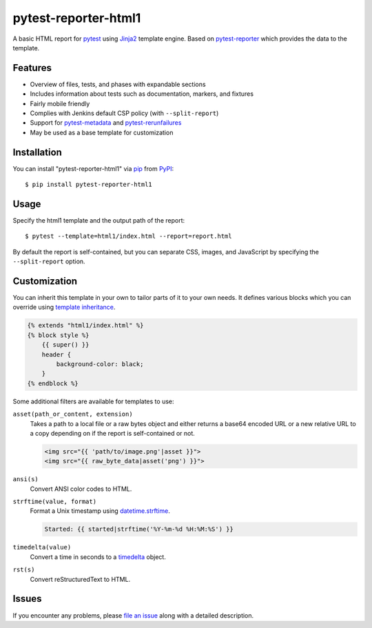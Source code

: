 =====================
pytest-reporter-html1
=====================

.. image:: https://img.shields.io/pypi/v/pytest-reporter-html1.svg
    :target: https://pypi.org/project/pytest-reporter-html1
    :alt: PyPI version

A basic HTML report for `pytest`_ using `Jinja2`_ template engine.
Based on `pytest-reporter`_ which provides the data to the template.


Features
--------

* Overview of files, tests, and phases with expandable sections
* Includes information about tests such as documentation, markers, and fixtures
* Fairly mobile friendly
* Complies with Jenkins default CSP policy (with ``--split-report``)
* Support for `pytest-metadata`_ and `pytest-rerunfailures`_
* May be used as a base template for customization

.. image:: https://raw.githubusercontent.com/christiansandberg/pytest-reporter-html1/master/screenshot.png
    :alt: Screenshot


Installation
------------

You can install "pytest-reporter-html1" via `pip`_ from `PyPI`_::

    $ pip install pytest-reporter-html1


Usage
-----

Specify the html1 template and the output path of the report::

    $ pytest --template=html1/index.html --report=report.html

By default the report is self-contained, but you can separate CSS, images,
and JavaScript by specifying the ``--split-report`` option.


Customization
-------------

You can inherit this template in your own to tailor parts of it to your own needs.
It defines various blocks which you can override using `template inheritance`_.

.. code:: html

    {% extends "html1/index.html" %}
    {% block style %}
        {{ super() }}
        header {
            background-color: black;
        }
    {% endblock %}

Some additional filters are available for templates to use:

``asset(path_or_content, extension)``
    Takes a path to a local file or a raw bytes object and either returns a
    base64 encoded URL or a new relative URL to a copy depending on if the
    report is self-contained or not.

    .. code:: html

        <img src="{{ 'path/to/image.png'|asset }}">
        <img src="{{ raw_byte_data|asset('png') }}">

``ansi(s)``
    Convert ANSI color codes to HTML.

``strftime(value, format)``
    Format a Unix timestamp using `datetime.strftime`_.

    .. code:: html

        Started: {{ started|strftime('%Y-%m-%d %H:%M:%S') }}

``timedelta(value)``
    Convert a time in seconds to a `timedelta`_ object.

``rst(s)``
    Convert reStructuredText to HTML.


Issues
------

If you encounter any problems, please `file an issue`_ along with a detailed description.

.. _`Jinja2`: https://jinja.palletsprojects.com/
.. _`template inheritance`: https://jinja.palletsprojects.com/en/master/templates/#template-inheritance
.. _`file an issue`: https://github.com/christiansandberg/pytest-reporter-html1/issues
.. _`pytest`: https://github.com/pytest-dev/pytest
.. _`pytest-reporter`: https://github.com/christiansandberg/pytest-reporter
.. _`pytest-metadata`: https://github.com/pytest-dev/pytest-metadata
.. _`pytest-rerunfailures`: https://github.com/pytest-dev/pytest-rerunfailures
.. _`pip`: https://pypi.org/project/pip/
.. _`PyPI`: https://pypi.org/project
.. _`datetime.strftime`: https://docs.python.org/3/library/datetime.html#datetime.datetime.strftime
.. _`timedelta`: https://docs.python.org/3/library/datetime.html#timedelta-objects
